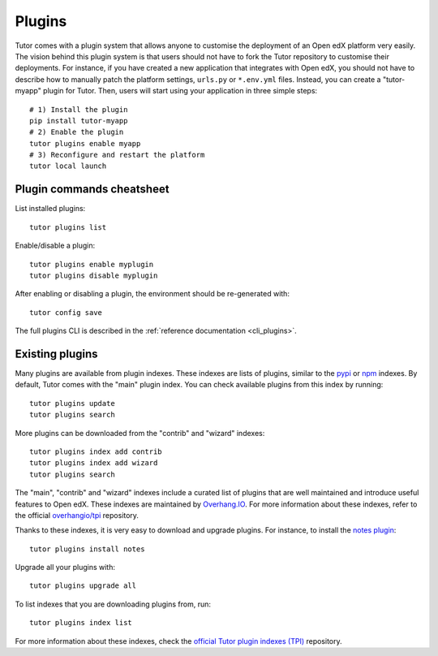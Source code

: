.. _plugins:

============
Plugins
============

Tutor comes with a plugin system that allows anyone to customise the deployment of an Open edX platform very easily. The vision behind this plugin system is that users should not have to fork the Tutor repository to customise their deployments. For instance, if you have created a new application that integrates with Open edX, you should not have to describe how to manually patch the platform settings, ``urls.py`` or ``*.env.yml`` files. Instead, you can create a "tutor-myapp" plugin for Tutor. Then, users will start using your application in three simple steps::

    # 1) Install the plugin
    pip install tutor-myapp
    # 2) Enable the plugin
    tutor plugins enable myapp
    # 3) Reconfigure and restart the platform
    tutor local launch

Plugin commands cheatsheet
==========================

List installed plugins::

    tutor plugins list

Enable/disable a plugin::

    tutor plugins enable myplugin
    tutor plugins disable myplugin

After enabling or disabling a plugin, the environment should be re-generated with::

    tutor config save

The full plugins CLI is described in the :ref:`reference documentation <cli_plugins>`.

.. _existing_plugins:

Existing plugins
================

Many plugins are available from plugin indexes. These indexes are lists of plugins, similar to the `pypi <https://pypi.org>`__ or `npm <npmjs.com/>`__ indexes. By default, Tutor comes with the "main" plugin index. You can check available plugins from this index by running::

    tutor plugins update
    tutor plugins search

More plugins can be downloaded from the "contrib" and "wizard" indexes::

    tutor plugins index add contrib
    tutor plugins index add wizard
    tutor plugins search

The "main", "contrib" and "wizard" indexes include a curated list of plugins that are well maintained and introduce useful features to Open edX. These indexes are maintained by `Overhang.IO <https://overhang.io>`__. For more information about these indexes, refer to the official `overhangio/tpi <https://github.com/overhangio/tpi>`__ repository.

Thanks to these indexes, it is very easy to download and upgrade plugins. For instance, to install the `notes plugin <https://github.com/overhangio/tutor-notes/>`__::

    tutor plugins install notes

Upgrade all your plugins with::

    tutor plugins upgrade all

To list indexes that you are downloading plugins from, run::

    tutor plugins index list

For more information about these indexes, check the `official Tutor plugin indexes (TPI) <https://github.com/overhangio/tpi/>`__ repository.